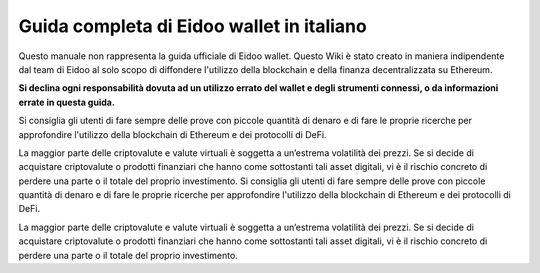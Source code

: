 Guida completa di Eidoo wallet in italiano
==========================================
Questo manuale non rappresenta la guida ufficiale di Eidoo wallet. Questo Wiki è stato creato in maniera indipendente dal team di Eidoo al solo scopo di diffondere l'utilizzo della blockchain e della finanza decentralizzata su Ethereum.

**Si declina ogni responsabilità dovuta ad un utilizzo errato del wallet e degli strumenti connessi, o da informazioni errate in questa guida.**

Si consiglia gli utenti di fare sempre delle prove con piccole quantità di denaro e di fare le proprie ricerche per approfondire l'utilizzo della blockchain di Ethereum e dei protocolli di DeFi.

La maggior parte delle criptovalute e valute virtuali è soggetta a un’estrema volatilità dei prezzi. Se si decide di acquistare criptovalute o prodotti finanziari che hanno come sottostanti tali asset digitali, vi è il rischio concreto di perdere una parte o il totale del proprio investimento.
Si consiglia gli utenti di fare sempre delle prove con piccole quantità di denaro e di fare le proprie ricerche per approfondire l'utilizzo della blockchain di Ethereum e dei protocolli di DeFi.

La maggior parte delle criptovalute e valute virtuali è soggetta a un’estrema volatilità dei prezzi. Se si decide di acquistare criptovalute o prodotti finanziari che hanno come sottostanti tali asset digitali, vi è il rischio concreto di perdere una parte o il totale del proprio investimento.
